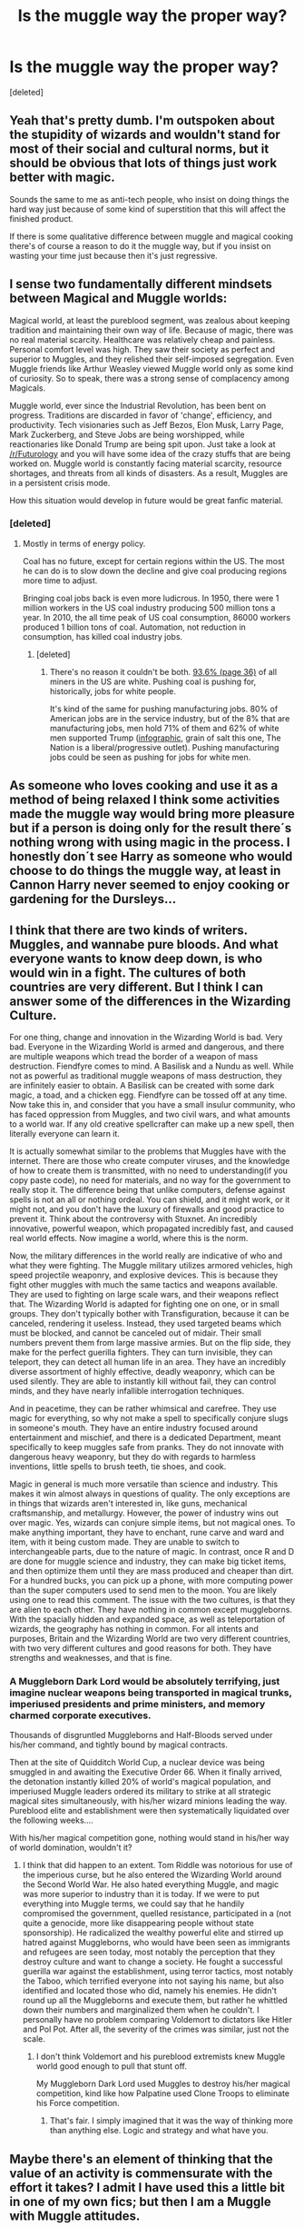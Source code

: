 #+TITLE: Is the muggle way the proper way?

* Is the muggle way the proper way?
:PROPERTIES:
:Score: 22
:DateUnix: 1487625195.0
:DateShort: 2017-Feb-21
:FlairText: Discussion
:END:
[deleted]


** Yeah that's pretty dumb. I'm outspoken about the stupidity of wizards and wouldn't stand for most of their social and cultural norms, but it should be obvious that lots of things just work better with magic.

Sounds the same to me as anti-tech people, who insist on doing things the hard way just because of some kind of superstition that this will affect the finished product.

If there is some qualitative difference between muggle and magical cooking there's of course a reason to do it the muggle way, but if you insist on wasting your time just because then it's just regressive.
:PROPERTIES:
:Author: Deathcrow
:Score: 21
:DateUnix: 1487627415.0
:DateShort: 2017-Feb-21
:END:


** I sense two fundamentally different mindsets between Magical and Muggle worlds:

Magical world, at least the pureblood segment, was zealous about keeping tradition and maintaining their own way of life. Because of magic, there was no real material scarcity. Healthcare was relatively cheap and painless. Personal comfort level was high. They saw their society as perfect and superior to Muggles, and they relished their self-imposed segregation. Even Muggle friends like Arthur Weasley viewed Muggle world only as some kind of curiosity. So to speak, there was a strong sense of complacency among Magicals.

Muggle world, ever since the Industrial Revolution, has been bent on progress. Traditions are discarded in favor of 'change', efficiency, and productivity. Tech visionaries such as Jeff Bezos, Elon Musk, Larry Page, Mark Zuckerberg, and Steve Jobs are being worshipped, while reactionaries like Donald Trump are being spit upon. Just take a look at [[/r/Futurology]] and you will have some idea of the crazy stuffs that are being worked on. Muggle world is constantly facing material scarcity, resource shortages, and threats from all kinds of disasters. As a result, Muggles are in a persistent crisis mode.

How this situation would develop in future would be great fanfic material.
:PROPERTIES:
:Author: InquisitorCOC
:Score: 16
:DateUnix: 1487629616.0
:DateShort: 2017-Feb-21
:END:

*** [deleted]
:PROPERTIES:
:Score: 1
:DateUnix: 1487630474.0
:DateShort: 2017-Feb-21
:END:

**** Mostly in terms of energy policy.

Coal has no future, except for certain regions within the US. The most he can do is to slow down the decline and give coal producing regions more time to adjust.

Bringing coal jobs back is even more ludicrous. In 1950, there were 1 million workers in the US coal industry producing 500 million tons a year. In 2010, the all time peak of US coal consumption, 86000 workers produced 1 billion tons of coal. Automation, not reduction in consumption, has killed coal industry jobs.
:PROPERTIES:
:Author: InquisitorCOC
:Score: 27
:DateUnix: 1487630962.0
:DateShort: 2017-Feb-21
:END:

***** [deleted]
:PROPERTIES:
:Score: -2
:DateUnix: 1487635087.0
:DateShort: 2017-Feb-21
:END:

****** There's no reason it couldn't be both. [[https://www.cdc.gov/niosh/mining/UserFiles/works/pdfs/2012-152.pdf][93.6% (page 36)]] of all miners in the US are white. Pushing coal is pushing for, historically, jobs for white people.

It's kind of the same for pushing manufacturing jobs. 80% of American jobs are in the service industry, but of the 8% that are manufacturing jobs, men hold 71% of them and 62% of white men supported Trump ([[https://scontent-atl3-1.xx.fbcdn.net/v/t1.0-9/16684299_10154537288426939_5656784538006819145_n.jpg?oh=3ecc3513ff7e7baf24ded3d8ab85bdb5&oe=59329990][infographic]], grain of salt this one, The Nation is a liberal/progressive outlet). Pushing manufacturing jobs could be seen as pushing for jobs for white men.
:PROPERTIES:
:Author: jeffala
:Score: 21
:DateUnix: 1487644582.0
:DateShort: 2017-Feb-21
:END:


** As someone who loves cooking and use it as a method of being relaxed I think some activities made the muggle way would bring more pleasure but if a person is doing only for the result there´s nothing wrong with using magic in the process. I honestly don´t see Harry as someone who would choose to do things the muggle way, at least in Cannon Harry never seemed to enjoy cooking or gardening for the Dursleys...
:PROPERTIES:
:Author: ProfionCap
:Score: 8
:DateUnix: 1487626920.0
:DateShort: 2017-Feb-21
:END:


** I think that there are two kinds of writers. Muggles, and wannabe pure bloods. And what everyone wants to know deep down, is who would win in a fight. The cultures of both countries are very different. But I think I can answer some of the differences in the Wizarding Culture.

For one thing, change and innovation in the Wizarding World is bad. Very bad. Everyone in the Wizarding World is armed and dangerous, and there are multiple weapons which tread the border of a weapon of mass destruction. Fiendfyre comes to mind. A Basilisk and a Nundu as well. While not as powerful as traditional muggle weapons of mass destruction, they are infinitely easier to obtain. A Basilisk can be created with some dark magic, a toad, and a chicken egg. Fiendfyre can be tossed off at any time. Now take this in, and consider that you have a small insulur community, who has faced oppression from Muggles, and two civil wars, and what amounts to a world war. If any old creative spellcrafter can make up a new spell, then literally everyone can learn it.

It is actually somewhat similar to the problems that Muggles have with the internet. There are those who create computer viruses, and the knowledge of how to create them is transmitted, with no need to understanding(if you copy paste code), no need for materials, and no way for the government to really stop it. The difference being that unlike computers, defense against spells is not an all or nothing ordeal. You can shield, and it might work, or it might not, and you don't have the luxury of firewalls and good practice to prevent it. Think about the controversy with Stuxnet. An incredibly innovative, powerful weapon, which propagated incredibly fast, and caused real world effects. Now imagine a world, where this is the norm.

Now, the military differences in the world really are indicative of who and what they were fighting. The Muggle military utilizes armored vehicles, high speed projectile weaponry, and explosive devices. This is because they fight other muggles with much the same tactics and weapons available. They are used to fighting on large scale wars, and their weapons reflect that. The Wizarding World is adapted for fighting one on one, or in small groups. They don't typically bother with Transfiguration, because it can be canceled, rendering it useless. Instead, they used targeted beams which must be blocked, and cannot be canceled out of midair. Their small numbers prevent them from large massive armies. But on the flip side, they make for the perfect guerilla fighters. They can turn invisible, they can teleport, they can detect all human life in an area. They have an incredibly diverse assortment of highly effective, deadly weaponry, which can be used silently. They are able to instantly kill without fail, they can control minds, and they have nearly infallible interrogation techniques.

And in peacetime, they can be rather whimsical and carefree. They use magic for everything, so why not make a spell to specifically conjure slugs in someone's mouth. They have an entire industry focused around entertainment and mischief, and there is a dedicated Department, meant specifically to keep muggles safe from pranks. They do not innovate with dangerous heavy weaponry, but they do with regards to harmless inventions, little spells to brush teeth, tie shoes, and cook.

Magic in general is much more versatile than science and industry. This makes it win almost always in questions of quality. The only exceptions are in things that wizards aren't interested in, like guns, mechanical craftsmanship, and metallurgy. However, the power of industry wins out over magic. Yes, wizards can conjure simple items, but not magical ones. To make anything important, they have to enchant, rune carve and ward and item, with it being custom made. They are unable to switch to interchangeable parts, due to the nature of magic. In contrast, once R and D are done for muggle science and industry, they can make big ticket items, and then optimize them until they are mass produced and cheaper than dirt. For a hundred bucks, you can pick up a phone, with more computing power than the super computers used to send men to the moon. You are likely using one to read this comment. The issue with the two cultures, is that they are alien to each other. They have nothing in common except muggleborns. With the spacially hidden and expanded space, as well as teleportation of wizards, the geography has nothing in common. For all intents and purposes, Britain and the Wizarding World are two very different countries, with two very different cultures and good reasons for both. They have strengths and weaknesses, and that is fine.
:PROPERTIES:
:Author: Dorgamund
:Score: 7
:DateUnix: 1487650648.0
:DateShort: 2017-Feb-21
:END:

*** A Muggleborn Dark Lord would be absolutely terrifying, just imagine nuclear weapons being transported in magical trunks, imperiused presidents and prime ministers, and memory charmed corporate executives.

Thousands of disgruntled Muggleborns and Half-Bloods served under his/her command, and tightly bound by magical contracts.

Then at the site of Quidditch World Cup, a nuclear device was being smuggled in and awaiting the Executive Order 66. When it finally arrived, the detonation instantly killed 20% of world's magical population, and imperiused Muggle leaders ordered its military to strike at all strategic magical sites simultaneously, with his/her wizard minions leading the way. Pureblood elite and establishment were then systematically liquidated over the following weeks....

With his/her magical competition gone, nothing would stand in his/her way of world domination, wouldn't it?
:PROPERTIES:
:Author: InquisitorCOC
:Score: 7
:DateUnix: 1487654570.0
:DateShort: 2017-Feb-21
:END:

**** I think that did happen to an extent. Tom Riddle was notorious for use of the imperious curse, but he also entered the Wizarding World around the Second World War. He also hated everything Muggle, and magic was more superior to industry than it is today. If we were to put everything into Muggle terms, we could say that he handily compromised the government, quelled resistance, participated in a (not quite a genocide, more like disappearing people without state sponsorship). He radicalized the wealthy powerful elite and stirred up hatred against Muggleborns, who would have been seen as immigrants and refugees are seen today, most notably the perception that they destroy culture and want to change a society. He fought a successful guerilla war against the establishment, using terror tactics, most notably the Taboo, which terrified everyone into not saying his name, but also identified and located those who did, namely his enemies. He didn't round up all the Muggleborns and execute them, but rather he whittled down their numbers and marginalized them when he couldn't. I personally have no problem comparing Voldemort to dictators like Hitler and Pol Pot. After all, the severity of the crimes was similar, just not the scale.
:PROPERTIES:
:Author: Dorgamund
:Score: 3
:DateUnix: 1487657746.0
:DateShort: 2017-Feb-21
:END:

***** I don't think Voldemort and his pureblood extremists knew Muggle world good enough to pull that stunt off.

My Muggleborn Dark Lord used Muggles to destroy his/her magical competition, kind like how Palpatine used Clone Troops to eliminate his Force competition.
:PROPERTIES:
:Author: InquisitorCOC
:Score: 3
:DateUnix: 1487661260.0
:DateShort: 2017-Feb-21
:END:

****** That's fair. I simply imagined that it was the way of thinking more than anything else. Logic and strategy and what have you.
:PROPERTIES:
:Author: Dorgamund
:Score: 1
:DateUnix: 1487689531.0
:DateShort: 2017-Feb-21
:END:


** Maybe there's an element of thinking that the value of an activity is commensurate with the effort it takes? I admit I have used this a little bit in one of my own fics; but then I am a Muggle with Muggle attitudes.
:PROPERTIES:
:Author: booksandpots
:Score: 5
:DateUnix: 1487626304.0
:DateShort: 2017-Feb-21
:END:

*** Hm I don't know if those things are necessary in conflict with each other. Japenese people still celebrate very elaborate tea ceremony, where it's not just about the drinking of the tea, but making the whole process an art-form. I think this - in their opinion - elevates the value of the activity.

But I don't think this means they will refuse a modern cup of tea if they just want a quick cup of tea, if you know what I'm getting at? It's not like you would scoff at someone who just wants to have a quick tea... both of these things serve very different purposes. I don't think they really compete in the same category to compare them.
:PROPERTIES:
:Author: Deathcrow
:Score: 1
:DateUnix: 1487627700.0
:DateShort: 2017-Feb-21
:END:

**** No, I don't really see it as a conflict. Magic is going to be the tool of choice most of the time if it's available. I think that Muggle-born wizards would be more likely to see value in doing things the hard way.

But what about Art . . .?
:PROPERTIES:
:Author: booksandpots
:Score: 1
:DateUnix: 1487628318.0
:DateShort: 2017-Feb-21
:END:


** I think it's partly taken from DH when he digs Dobby's grace without magic.
:PROPERTIES:
:Author: FloreatCastellum
:Score: 2
:DateUnix: 1487628223.0
:DateShort: 2017-Feb-21
:END:


** It's just a different culture. It's like looking at the way Americans and the Dutch use chocolate sprinkles. Is either way the correct way? No, it's all objective and based on that culture.

I actually am incorporating this into the story I'm writing. Why is magical culture, magical culture? How did it develop the way that it did? Why do wizards 'lack logic' as Hermione fairly/unfairly pointed out? Because their entire world view is a byproduct of living in a world where /literally anything is possible./ Talking painting, people turning into animals, ghosts (including one that teachers), and the seemingly infinite that can be produced with wands. Things aren't improbable in the magical world, because it's hard to even form that question or even quantify it. It would be like doing math without the number 0. Most can't imagine it.
:PROPERTIES:
:Score: 2
:DateUnix: 1487628816.0
:DateShort: 2017-Feb-21
:END:

*** Incorrect. The [[https://s-media-cache-ak0.pinimg.com/564x/0e/ea/60/0eea60376f2f45bce53e89a7459cb4a9.jpg][Dutch way]] is objectively better.
:PROPERTIES:
:Author: OwlPostAgain
:Score: 5
:DateUnix: 1487643243.0
:DateShort: 2017-Feb-21
:END:

**** [[http://cdn.quotesgram.com/img/42/84/706785009-aa5d15fe903341e7dc635b4a7acf481f.jpg][Yeah, well, that's just, like, your opinion, man.]]
:PROPERTIES:
:Score: 2
:DateUnix: 1487647669.0
:DateShort: 2017-Feb-21
:END:


** Humans have always looked for ways to make things easier for them. Washing machines, dish washers, vacuum cleaners, central heating, cars, trains, etc. And we have electric toothbrushes too.

I'd not say that doing things by hand is "the muggle way".
:PROPERTIES:
:Author: Starfox5
:Score: 2
:DateUnix: 1487630243.0
:DateShort: 2017-Feb-21
:END:


** That depends on your point of view. If you love muggles like Arthur Weasley then you would even mount your tent the muggle way. If you don't care about muggles, you'll likely use magics. After there is fanatical closed minded like Hermione who want to do everything the muggle way (No house elves because it's slavery, and slavery in the muggle way is bad. Even if all house elves are obviously content with their situation.)
:PROPERTIES:
:Author: Quoba
:Score: 2
:DateUnix: 1487625592.0
:DateShort: 2017-Feb-21
:END:

*** u/deleted:
#+begin_quote
  After there is fanatical closed minded like Hermione who want to do everything the muggle way (No house elves because it's slavery, and slavery in the muggle way is bad. Even if all house elves are obviously content with their situation.)
#+end_quote

Hermione opposes house elf slavery and doesn't want to profit from slavery. The problem is not magic; the problem is slavery. She is perfectly willing to use magic to solve her problems throughout the series.
:PROPERTIES:
:Score: 6
:DateUnix: 1487653767.0
:DateShort: 2017-Feb-21
:END:

**** House Elves being magical creatures, refusing them is refusing magic. And Hermione doesn't oppose slavery, she oppose something that SHE think is wrong. Do you think that possessing a dog is barbaric? Because I know some people who mistreat their dogs. Should we create an association freeing all dogs and equal rights to human? That's exactly how Hermione thinks.
:PROPERTIES:
:Author: Quoba
:Score: -4
:DateUnix: 1487665092.0
:DateShort: 2017-Feb-21
:END:

***** Owning a dog isn't the same as owning a house elf, since house elves are sentient and dogs aren't. That's like saying there's no difference between owning a dog and another human - obviously there is.

The idea I lean towards is the fanon one where the elves live symbiotically with humans. Humans get their loyalty and domestic help, house elves get to share some of their masters magic.

However, that is a fanon idea, so doesn't count for or against Hermione's reasoning.

As far as she can tell, they literally are slaves that have been brainwashed into thinking the horrible way they are allowed to be treated is okay. (Not that it happens to all house elves, or all the time, but the way Mr. Malfoy treats Dobby in the Chamber of Secrets in front of Dumbledore and Harry shows mistreating house elves is not taboo at least)

She does over react, especially after she has talked to the house elves at Hogwarts and does not take into account what they want.

Summary: freeing all house elves is not the answer, but a blanket ban on physical punishment and allowing the ones who want to leave their masters a way to do so would hardly be a bad thing
:PROPERTIES:
:Author: Katherchino
:Score: 7
:DateUnix: 1487679266.0
:DateShort: 2017-Feb-21
:END:

****** I totally agree! Hermione is wrong when she want to freeing them all, stating that they are brainwashed. That's pure arrogance. She think that she know better than the house elves. The problem with house elves is that we don't know if they truly need a master. But again, if they didn't need them, why should they bond to a master?
:PROPERTIES:
:Author: Quoba
:Score: 0
:DateUnix: 1487717099.0
:DateShort: 2017-Feb-22
:END:

******* It sounds like cop-out argument, but people regularly do things they don't strictly 'have to' because it's expected of them, or they just haven't heard of any other way. Perhaps they are just bonded when they are young and don't know better?
:PROPERTIES:
:Author: Katherchino
:Score: 2
:DateUnix: 1487719846.0
:DateShort: 2017-Feb-22
:END:

******** Perhaps, it's not explained in the cannon. My theory is that they bond voluntary. I'm certain that Lucius could convince a house elves to work for him. That's why the Weasleys don't have a house elves. It's not because they're poor (because house elves don't get paid) but because the Weasley couldn't manipulate a house elves to bond them. Of course it's also fannon and not cannon
:PROPERTIES:
:Author: Quoba
:Score: 0
:DateUnix: 1487771216.0
:DateShort: 2017-Feb-22
:END:


***** u/deleted:
#+begin_quote
  House Elves being magical creatures, refusing them is refusing magic.
#+end_quote

The Killing Curse being a magical spell, refusing to use it is refusing magic. That's how valid your argument is.

#+begin_quote
  And Hermione doesn't oppose slavery, she oppose something that SHE think is wrong.
#+end_quote

Which, in this case, is slavery.

#+begin_quote
  Do you think that possessing a dog is barbaric?
#+end_quote

No, because dogs aren't rational creatures. They're not as mentally capable as a normal five year old human. Their rights are similarly limited.

House elves are much more intelligent than dogs.

It's almost like you can have an objective metric for determining whether an entity should have a right to self-determination and freedom from slavery, one that isn't specific to their species, one that doesn't ignore their capabilities.
:PROPERTIES:
:Score: 2
:DateUnix: 1487708294.0
:DateShort: 2017-Feb-21
:END:

****** Except that house elves DON'T want to be free (Dobby being the unique exception) !
:PROPERTIES:
:Author: Quoba
:Score: 0
:DateUnix: 1487717150.0
:DateShort: 2017-Feb-22
:END:

******* Dobby didsn't want any master.

Kreacher was stuck with a master he hates and wants a different master.

Winky wanted her old master back.

That's two votes out of three for increased freedom for elves, and one vote for more justice.
:PROPERTIES:
:Score: 2
:DateUnix: 1487720784.0
:DateShort: 2017-Feb-22
:END:

******** How is Kreacher a vote for freedom? Wanting a different master is not a freedom! That's two votes for more justice and one vote for freedom (even if Dobby is an exception)
:PROPERTIES:
:Author: Quoba
:Score: 1
:DateUnix: 1487771066.0
:DateShort: 2017-Feb-22
:END:

********* u/deleted:
#+begin_quote
  Wanting a different master is not a freedom!
#+end_quote

The freedom to choose who to serve. Obviously.
:PROPERTIES:
:Score: 2
:DateUnix: 1487785735.0
:DateShort: 2017-Feb-22
:END:

********** We "obviously" don't have the same definition of freedom. Being a slave for one master or another is not being free.
:PROPERTIES:
:Author: Quoba
:Score: 1
:DateUnix: 1487786273.0
:DateShort: 2017-Feb-22
:END:

*********** It is a type of freedom that house elves don't have that Kreacher wanted.
:PROPERTIES:
:Score: 3
:DateUnix: 1487786306.0
:DateShort: 2017-Feb-22
:END:

************ If he did why was he afraid from receiving clothes from Sirius? He could have then asked Narcissa to have him. She is a Black after all.
:PROPERTIES:
:Author: Quoba
:Score: 1
:DateUnix: 1487786865.0
:DateShort: 2017-Feb-22
:END:


*** Of the three house elves we get to know well in canon, one was thrown out of her home for her master's mistakes and becomes an alcoholic, one is clearly miserable about serving his 'blood traitor' master, and the third thirsts for freedom the entire time he is enslaved. We don't know enough about the other house elves to know if they are actually content with their situation or whether they simply accept it as the natural state of things.
:PROPERTIES:
:Score: 3
:DateUnix: 1487630170.0
:DateShort: 2017-Feb-21
:END:

**** If the own who was thrown out of her home became an alcoholic, it meant that she really took the rejection hard. Ergo this house elves wanted everything but freedom. Kreacher, was miserable about serving his blood traitor master and hated Sirius but he still was afraid of getting clothes (Sirius even threatened him with it) Finally Dobby was an exception within House elves. He said it many times that others house elves didn't like him because he got paid and it wasn't natural (Book 4 or 5).

My two finaly points are: 1) Like said previously, even the house elves don't find it natural to be free and to be paid. 2) ALL (except Dobby, but as said he is an exception) house elves refused to clean the Gryffindor tower after Hermione decided to hide clothes for them to take. If this isn't a sign that house elves don't want and should not be free, I am afraid to tell you that you are a Hermione worshipper and you consider everything she does as being right.
:PROPERTIES:
:Author: Quoba
:Score: 2
:DateUnix: 1487631697.0
:DateShort: 2017-Feb-21
:END:

***** u/deleted:
#+begin_quote
  If the own who was thrown out of her home became an alcoholic, it meant that she really took the rejection hard
#+end_quote

Winky's situation demonstrates how unhealthy it is to have the entirety of your self-worth in the control of someone who does not care about you.
:PROPERTIES:
:Score: 8
:DateUnix: 1487653452.0
:DateShort: 2017-Feb-21
:END:

****** Would you forbid all humans to have dogs because one deranged person mistreat it?
:PROPERTIES:
:Author: Quoba
:Score: 1
:DateUnix: 1487665228.0
:DateShort: 2017-Feb-21
:END:

******* I would enact laws to forbid mistreating animals. In fact, we already have them, and it's a good thing.

House elf abuse, on the other hand, seems to be routine and expected.
:PROPERTIES:
:Score: 4
:DateUnix: 1487708348.0
:DateShort: 2017-Feb-21
:END:

******** Then why don't they enact laws to forbid mistreating animals? Instead of "freeing" them all? Like Hermione want to do it without asking house elves opinion?
:PROPERTIES:
:Author: Quoba
:Score: 1
:DateUnix: 1487716894.0
:DateShort: 2017-Feb-22
:END:

********* There's a big problem with asking the elves about whether they want to be free:

#+begin_quote
  “Oh no, sir, no,” said Dobby, looking suddenly serious. “ 'Tis part of the house-elf's enslavement, sir. We keeps their secrets and our silence, sir. We upholds the family's honor, and we never speaks ill of them...”
#+end_quote

Is it part of upholding the family's honor to treat slavery as if it's right and proper, since the family keeps slaves? Would arguing against slavery be speaking ill of the family that enslaved you?
:PROPERTIES:
:Score: 2
:DateUnix: 1487721402.0
:DateShort: 2017-Feb-22
:END:

********** There is a problem with this argument. Kreacher. More than once he spoke ill of his master. The problem with Dobby is that he is different from the others house elves, and his family (the Malfoy) are probably one of the worst. That's why this argument isn't valid.
:PROPERTIES:
:Author: Quoba
:Score: 1
:DateUnix: 1487771341.0
:DateShort: 2017-Feb-22
:END:

*********** I think that shows that house elves are probably varied as humans and therefore you can't make the assumption that they all like being slaves.

Slavery has historically been justified by the oppressors with the argument "they like it" or "it's in their nature to be slaves" or similar things that you see fanfic authors use.

Granted, if you write into your fic that house elves are getting paid in magical life sustenance or something that actually justifies required slavery, it's less of an ethical issue, but from canon I don't think we can argue who is right (although certainly Hermione's crusade was treated like a big joke).
:PROPERTIES:
:Author: metaridley18
:Score: 3
:DateUnix: 1487783188.0
:DateShort: 2017-Feb-22
:END:

************ Even repayment in magical life sustenance doesn't justify the relationship. Slaves were "repaid" with housing and food and sometimes medical care.
:PROPERTIES:
:Score: 1
:DateUnix: 1487786229.0
:DateShort: 2017-Feb-22
:END:

************* Well, I meant more in the sense that they HAD to draw magic from wizards or die, and had no other means of survival, or some other contrived methodology like that. Some fanfic authors do that and then use it as a method for ArrogantPrick!Harry to one-up Hermione by undercutting her crusade with "OBVIOUSLY they HAVE to be slaves or they'll DIE, Hermione, aren't you so stupid?"

Absent any compelling canon reason to do this, I don't see any reason why a good author shouldn't just A) Ignore it, it was a weird thing for JK Rowling to include anyway or B) Actually treat Hermione's crusade as something more than a silly and pointless little endeavor. There's no reason to justify and then exploit it, but many, many authors do so.
:PROPERTIES:
:Author: metaridley18
:Score: 1
:DateUnix: 1487786720.0
:DateShort: 2017-Feb-22
:END:

************** Sure, and that's an argument for keeping house elves among magical humans. It's an argument for house elves repaying this service somehow. It doesn't go any further than that.
:PROPERTIES:
:Score: 1
:DateUnix: 1487796536.0
:DateShort: 2017-Feb-23
:END:


************ The problem is that Hermione don't bother to ask them if they want or not. I'm sure that, in the past, if a man offered freedom to a slave he would accept it. Here, the house elves stopped coming to the Gryffindor tower when Hermione began to trick them. They fear and hate freedom so much that they stopped doing their job in one of the tower, which is against they very nature.
:PROPERTIES:
:Author: Quoba
:Score: 1
:DateUnix: 1487786478.0
:DateShort: 2017-Feb-22
:END:

************* u/metaridley18:
#+begin_quote
  The problem is that Hermione don't bother to ask them if they want or not.
#+end_quote

Uh, sure she did, she felt they were brainwashed.

#+begin_quote
  I'm sure that, in the past, if a man offered freedom to a slave he would accept it.
#+end_quote

Not if offered freedom by one who isn't actually capable of giving it. Hell if slaves talked about wanting freedom in the past, maybe a cruel master would punish them.

#+begin_quote
  Here, the house elves stopped coming to the Gryffindor tower when Hermione began to trick them. They fear and hate freedom so much that they stopped doing their job in one of the tower, which is against they very nature.
#+end_quote

And another explanation for that is that

1) Hermione isn't capable of giving them freedom, because she isn't their master,

2) they don't want to appear to be disrespectful to their master and risk punishment by showing interest in freedom, so therefore

3) they tell everyone they love it, while secretly hating it, and avoid any appearance of wanting to be free, thus avoiding the Gryffindoor tower.

Also and again, "in their nature" was an argument used to justify actual slavery in real life. I like to drive, does that mean I should be forced to drive as a chauffeur for no wages?
:PROPERTIES:
:Author: metaridley18
:Score: 1
:DateUnix: 1487787151.0
:DateShort: 2017-Feb-22
:END:

************** Yes you're right she did. And after asking them, and they answered that they didn't want to be free. She decided that they were brainwashed. Pure arrogance! Just because someone disagree with her, Hermione claim that they are brainwashed.

Except that Hermione does have power over them, if she didn't why would they stop doing their job?

1) Hermione has power over them. That's why the house elves stopped comming to the Gryffindor tower. 2) a)Let's say that Hermione don't have any power over them, in this case the house elves, could take the clothes that Hermione hid without any consequences. But they still stopped comming so two choices: i) They felt so insulted that Hermione tried to trick them that they stopped coming ii) Hermione does have power, in this case it's a paradox. Reductio ad absurdum. Meaning that Hermione does have power. b) Hermione has power, then the house elves could either take the clothes and being free. But they didn't, meaning that they DON'T want to.

And except if you are a magical creature, famous for driving as chauffeur since the time of the founds for no wages, then fell free. If you are a human then do what you want.
:PROPERTIES:
:Author: Quoba
:Score: 1
:DateUnix: 1487796184.0
:DateShort: 2017-Feb-23
:END:

*************** u/metaridley18:
#+begin_quote
  Except that Hermione does have power over them, if she didn't why would they stop doing their job?
#+end_quote

Because, as I said above, they didn't want to be disrespectful to their master by appearing to be seeking freedom?

#+begin_quote
  If you are a human then do what you want.
#+end_quote

Racism, got it. Enslave the house elves!
:PROPERTIES:
:Author: metaridley18
:Score: 0
:DateUnix: 1487797339.0
:DateShort: 2017-Feb-23
:END:

**************** Except that if they take the clothes, they wouldn't have a master anymore.

Racism? Now you are just being childish, I understood that you are a Hermione fanatic and would probably think that she is right if she decided to kill all Wizards, so I'm going to be the bigger man and never answer to your next (weak) arguments. Not a pleasure to meet you! Hope to see you never!
:PROPERTIES:
:Author: Quoba
:Score: 1
:DateUnix: 1487863558.0
:DateShort: 2017-Feb-23
:END:

***************** Lol: "I'm gonna be the bigger man. Nah nah nah, I'm not listening to you!"

Hermione is probably my most disliked protagonist. You're arguing against a position you believe I have and have never answered any of my actual arguments. For one, house elves handle student clothes all the time (laundry and stuff), so we have no indication to believe anything except that Hermione is delusional with thinking her plan would work and that the house elves are probably avoiding it to avoid disrespecting their actual master.

It's literally racism. Technically species-ism. Enslave them because they're not human! We have no actual, canon support, that house elves nature is actually that of being slaves....just a series of biased hearsay, included accounts from the possibly brainwashed slaves.

But since you're not responding to me, I guess enjoy your power trip fantasy of having slaves? I honestly don't see why slavery of all things is so embraced by the fandom...
:PROPERTIES:
:Author: metaridley18
:Score: 1
:DateUnix: 1487869843.0
:DateShort: 2017-Feb-23
:END:


*********** Kreacher spoke ill of Sirius Black while trying to uphold what he viewed as the Black family honor. By claiming that Sirius was in the right, he would have had to admit that every other Black had been in the wrong for generations.
:PROPERTIES:
:Score: 1
:DateUnix: 1487786019.0
:DateShort: 2017-Feb-22
:END:

************ He never had to claim that Sirius was right. Only to NOT speak ill of him. But he did still did it.
:PROPERTIES:
:Author: Quoba
:Score: 1
:DateUnix: 1487786221.0
:DateShort: 2017-Feb-22
:END:

************* He also viewed Walburga Black as his owner.
:PROPERTIES:
:Score: 1
:DateUnix: 1487786268.0
:DateShort: 2017-Feb-22
:END:

************** And? The point is that house elves can speak ill of their master if they wanted. Seeing that you said "also" it means that he "also" view Sirius as his master. Meaning that he spoke because ill of him, house elves can speak ill of their master.
:PROPERTIES:
:Author: Quoba
:Score: 0
:DateUnix: 1487786949.0
:DateShort: 2017-Feb-22
:END:


** For us muggles, it sure is. /s

I think the proper way should be what the person is most comfortable with. If Harry prefers cooking the muggle way but brushing his teeth with a magical toothbrush, so be it.
:PROPERTIES:
:Author: iambeeblack
:Score: 1
:DateUnix: 1487627853.0
:DateShort: 2017-Feb-21
:END:


** Toothbrushing: Unless using toothbrush, wash, and floss is proven better than magic, I can't see any argument for it being the "proper" way. As someone who utter loathes the process of having to bursh my teeth, I would kill for a spell that would get it done quick. I can't see why anyone would prefer to do it the Muggle way if there's a spell that can do it instead.

Cooking: Either/Or. Doesn't Molly still still do it with stoves and cauldrons and it's just stirring/chopping/other prep work that's done by magic? In that case, it wouldn't make much difference. Someone who enjoys the process, or someone whose animation spells aren't very good, might do it the Muggle way, but most of them probably do it magically just for simplicity or out of laziness.

Gardening is a bit different. I don't remember if it's covered in the books, but some spells might interact with certain plants, especially magical ones. Alternatively, when it comes to magical plants, it may be that some of them /have/ to be dealt with by magic. So the "proper" way would really vary from plant to plant. But chances are there's a simple spell for pulling up your average weed, in which case I'd say magic is the proper way unless a person actually enjoyed digging up weeds.
:PROPERTIES:
:Author: SilverCookieDust
:Score: 1
:DateUnix: 1487630722.0
:DateShort: 2017-Feb-21
:END:


** Cooking or Gardening or fixing things, it is hard to take any ownership or have pride in something you just waved a wand to get the results you want. If it is some sort of amazing transfiguration or charms work that shows off your skills it could be "just as good" but in a different way.

I don't see how wiping your butt, or brushing your teeth or any other hygeine could be better the muggle way.
:PROPERTIES:
:Author: JustRuss79
:Score: 1
:DateUnix: 1487643074.0
:DateShort: 2017-Feb-21
:END:


** To take a quote from the Inheritance Cycle:

"When you can have anything you want by uttering a few words, the goal matters not, only the journey to it."
:PROPERTIES:
:Author: RedKorss
:Score: 1
:DateUnix: 1487675946.0
:DateShort: 2017-Feb-21
:END:


** My issue is with the idea of canon harry saying this. Considering his upbringing and how he was introduced to the magical world, it doesn't make sense for him to favor muggle methods.

Hermione, or other muggle born, on the other hand who came from a place of moderate affluence may have received the talk about how making a job easy lessens the value of doing the job and that hard work makes you value the results more. So them I could see with this position.
:PROPERTIES:
:Author: Amnistar
:Score: 1
:DateUnix: 1487698299.0
:DateShort: 2017-Feb-21
:END:


** I think it's an energy thing, mate. I'm pretty sure wizards can't spit out magic spells 24/7 without resting. To use the forces that change the laws of the universe and reality to brush your teeth seems a little wasteful of such power.
:PROPERTIES:
:Score: 1
:DateUnix: 1487638274.0
:DateShort: 2017-Feb-21
:END:

*** Fandom's rather split on whether casting spells takes effort, but people seem to use magic for a variety of routine tasks. For instance, Remus Lupin conjures flame to see better on the Hogwarts Express instead of carrying a flashlight. Tom the bartender uses magic to light a fireplace instead of a tinderbox. So it probably wouldn't take /that/ much effort to clean your teeth with magic.
:PROPERTIES:
:Score: 2
:DateUnix: 1487652819.0
:DateShort: 2017-Feb-21
:END:


*** the only instances we know where harry feels exhausted after using magic is when he is learning the patronus and the summoning charm the former is way above anything he should know at that point and the later he practised for a long time. So the strain seems to be almost nonexistent if you dont force yourself
:PROPERTIES:
:Score: 1
:DateUnix: 1487656197.0
:DateShort: 2017-Feb-21
:END:

